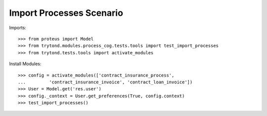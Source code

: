=========================
Import Processes Scenario
=========================

Imports::

    >>> from proteus import Model
    >>> from trytond.modules.process_cog.tests.tools import test_import_processes
    >>> from trytond.tests.tools import activate_modules

Install Modules::

    >>> config = activate_modules(['contract_insurance_process',
    ...         'contract_insurance_invoice', 'contract_loan_invoice'])
    >>> User = Model.get('res.user')
    >>> config._context = User.get_preferences(True, config.context)
    >>> test_import_processes()
